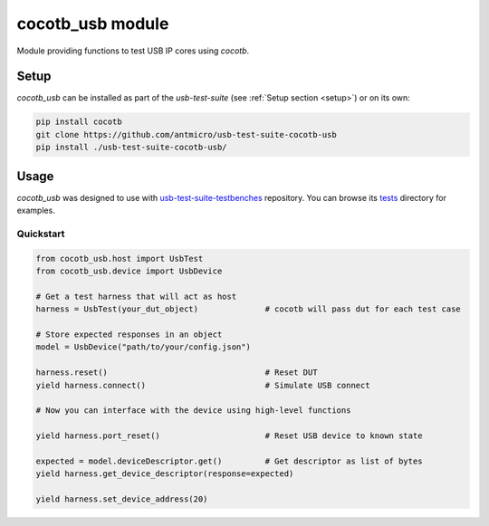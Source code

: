 cocotb_usb module
=================

Module providing functions to test USB IP cores using *cocotb*.

Setup
-----

*cocotb_usb* can be installed as part of the *usb-test-suite* (see :ref:`Setup section <setup>`) or on its own:

.. code-block:: bash

    pip install cocotb
    git clone https://github.com/antmicro/usb-test-suite-cocotb-usb
    pip install ./usb-test-suite-cocotb-usb/

Usage
-----

*cocotb_usb* was designed to use with `usb-test-suite-testbenches`_ repository. You can browse its `tests`_ directory for examples.

Quickstart
^^^^^^^^^^

.. code-block:: python

    from cocotb_usb.host import UsbTest
    from cocotb_usb.device import UsbDevice

    # Get a test harness that will act as host
    harness = UsbTest(your_dut_object)              # cocotb will pass dut for each test case

    # Store expected responses in an object
    model = UsbDevice("path/to/your/config.json")

    harness.reset()                                 # Reset DUT
    yield harness.connect()                         # Simulate USB connect

    # Now you can interface with the device using high-level functions

    yield harness.port_reset()                      # Reset USB device to known state

    expected = model.deviceDescriptor.get()         # Get descriptor as list of bytes
    yield harness.get_device_descriptor(response=expected)

    yield harness.set_device_address(20)


.. _usb-test-suite-testbenches: https://github.com/antmicro/usb-test-suite-testbenches
.. _tests: https://github.com/antmicro/usb-test-suite-testbenches/tree/master/tests
